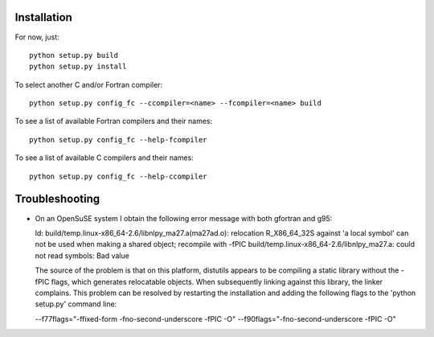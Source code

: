 Installation
------------

For now, just::

    python setup.py build
    python setup.py install

To select another C and/or Fortran compiler::

    python setup.py config_fc --ccompiler=<name> --fcompiler=<name> build

To see a list of available Fortran compilers and their names::

    python setup.py config_fc --help-fcompiler

To see a list of available C compilers and their names::

    python setup.py config_fc --help-ccompiler


Troubleshooting
---------------

-  On an OpenSuSE system I obtain the following error message with both
   gfortran and g95:

   ld: build/temp.linux-x86_64-2.6/libnlpy_ma27.a(ma27ad.o): relocation
   R_X86_64_32S against 'a local symbol' can not be used when making a shared
   object; recompile with -fPIC build/temp.linux-x86_64-2.6/libnlpy_ma27.a:
   could not read symbols: Bad value

   The source of the problem is that on this platform, distutils appears to be
   compiling a static library without the -fPIC flags, which generates
   relocatable objects. When subsequently linking against this library, the
   linker complains. This problem can be resolved by restarting the
   installation and adding the following flags to the 'python setup.py'
   command line:

   --f77flags="-ffixed-form -fno-second-underscore -fPIC -O"
   --f90flags="-fno-second-underscore -fPIC -O"
